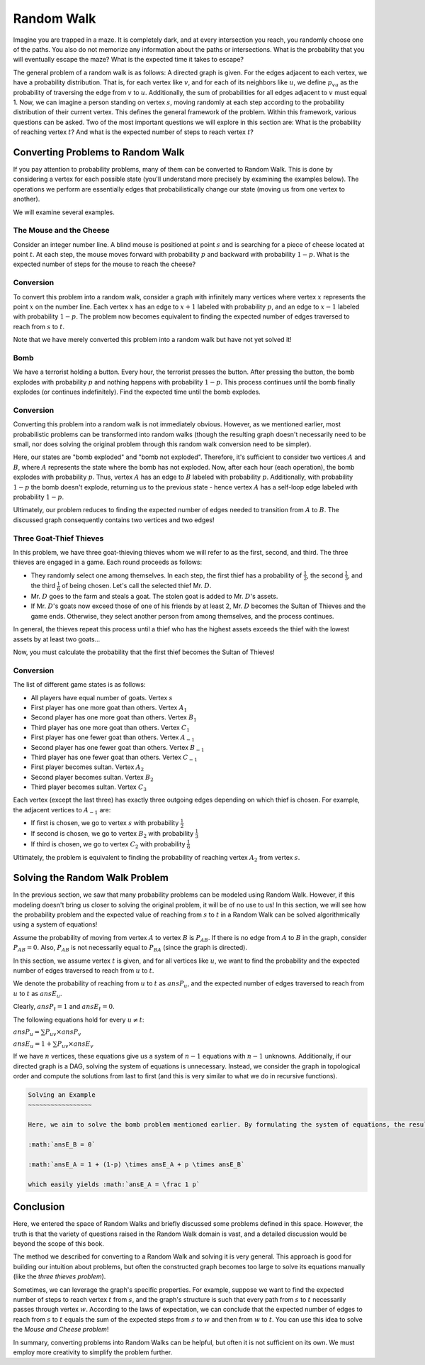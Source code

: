 .. Random Walk
.. ============

Random Walk
============

Imagine you are trapped in a maze. It is completely dark, and at every intersection you reach, you randomly choose one of the paths. You also do not memorize any information about the paths or intersections. What is the probability that you will eventually escape the maze? What is the expected time it takes to escape?

The general problem of a random walk is as follows: A directed graph is given. For the edges adjacent to each vertex, we have a probability distribution. That is, for each vertex like :math:`v`, and for each of its neighbors like :math:`u`, we define :math:`p_{vu}` as the probability of traversing the edge from :math:`v` to :math:`u`. Additionally, the sum of probabilities for all edges adjacent to :math:`v` must equal 1. Now, we can imagine a person standing on vertex :math:`s`, moving randomly at each step according to the probability distribution of their current vertex. This defines the general framework of the problem. Within this framework, various questions can be asked. Two of the most important questions we will explore in this section are: What is the probability of reaching vertex :math:`t`? And what is the expected number of steps to reach vertex :math:`t`?

Converting Problems to Random Walk
----------------------------------

If you pay attention to probability problems, many of them can be converted to Random Walk. This is done by considering a vertex for each possible state (you'll understand more precisely by examining the examples below). The operations we perform are essentially edges that probabilistically change our state (moving us from one vertex to another).

We will examine several examples.

The Mouse and the Cheese
~~~~~~~~~~~~~~~~~~

Consider an integer number line. A blind mouse is positioned at point :math:`s` and is searching for a piece of cheese located at point :math:`t`. At each step, the mouse moves forward with probability :math:`p` and backward with probability :math:`1-p`. What is the expected number of steps for the mouse to reach the cheese?

Conversion
~~~~~~~~~~~

To convert this problem into a random walk, consider a graph with infinitely many vertices where vertex :math:`x` represents the point :math:`x` on the number line. Each vertex :math:`x` has an edge to :math:`x+1` labeled with probability :math:`p`, and an edge to :math:`x-1` labeled with probability :math:`1-p`. The problem now becomes equivalent to finding the expected number of edges traversed to reach from :math:`s` to :math:`t`.

Note that we have merely converted this problem into a random walk but have not yet solved it!

Bomb
~~~~~~~~~

We have a terrorist holding a button. Every hour, the terrorist presses the button. After pressing the button, the bomb explodes with probability :math:`p` and nothing happens with probability :math:`1-p`. This process continues until the bomb finally explodes (or continues indefinitely). Find the expected time until the bomb explodes.

.. code-block:: python
    :linenos:
    :emphasize-lines: 3-5,8
    :caption: مثالی از یک تابع در پایتون
    
    def factorial(n):
        if n == 0:   # agar n sefr bood
            return 1
        else:
            return n * factorial(n-1)


Conversion
~~~~~~~~~~~

Converting this problem into a random walk is not immediately obvious. However, as we mentioned earlier, most probabilistic problems can be transformed into random walks (though the resulting graph doesn't necessarily need to be small, nor does solving the original problem through this random walk conversion need to be simpler).

Here, our states are "bomb exploded" and "bomb not exploded". Therefore, it's sufficient to consider two vertices :math:`A` and :math:`B`, where :math:`A` represents the state where the bomb has not exploded. Now, after each hour (each operation), the bomb explodes with probability :math:`p`. Thus, vertex :math:`A` has an edge to :math:`B` labeled with probability :math:`p`. Additionally, with probability :math:`1-p` the bomb doesn't explode, returning us to the previous state - hence vertex :math:`A` has a self-loop edge labeled with probability :math:`1-p`.

Ultimately, our problem reduces to finding the expected number of edges needed to transition from :math:`A` to :math:`B`. The discussed graph consequently contains two vertices and two edges!

.. image:: images/state_transition.png
    :align: center
    :width: 200px
    :alt: State transition diagram

Three Goat-Thief Thieves
~~~~~~~~~~~~~~~~~~~~~~~~

In this problem, we have three goat-thieving thieves whom we will refer to as the first, second, and third. The three thieves are engaged in a game. Each round proceeds as follows:

- They randomly select one among themselves. In each step, the first thief has a probability of :math:`\frac 1 2`, the second :math:`\frac 1 3`, and the third :math:`\frac 1 6` of being chosen. Let's call the selected thief Mr. :math:`D`.
- Mr. :math:`D` goes to the farm and steals a goat. The stolen goat is added to Mr. :math:`D`'s assets.
- If Mr. :math:`D`'s goats now exceed those of one of his friends by at least 2, Mr. :math:`D` becomes the Sultan of Thieves and the game ends. Otherwise, they select another person from among themselves, and the process continues.

In general, the thieves repeat this process until a thief who has the highest assets exceeds the thief with the lowest assets by at least two goats...

Now, you must calculate the probability that the first thief becomes the Sultan of Thieves!

Conversion
~~~~~~~~~~~

The list of different game states is as follows:

- All players have equal number of goats. Vertex :math:`s`
- First player has one more goat than others. Vertex :math:`A_1`
- Second player has one more goat than others. Vertex :math:`B_1` 
- Third player has one more goat than others. Vertex :math:`C_1`
- First player has one fewer goat than others. Vertex :math:`A_{-1}`
- Second player has one fewer goat than others. Vertex :math:`B_{-1}`
- Third player has one fewer goat than others. Vertex :math:`C_{-1}`
- First player becomes sultan. Vertex :math:`A_2`
- Second player becomes sultan. Vertex :math:`B_2`
- Third player becomes sultan. Vertex :math:`C_3`

Each vertex (except the last three) has exactly three outgoing edges depending on which thief is chosen. For example, the adjacent vertices to :math:`A_{-1}` are:

- If first is chosen, we go to vertex :math:`s` with probability :math:`\frac 1 2`
- If second is chosen, we go to vertex :math:`B_2` with probability :math:`\frac 1 3`
- If third is chosen, we go to vertex :math:`C_2` with probability :math:`\frac 1 6`

Ultimately, the problem is equivalent to finding the probability of reaching vertex :math:`A_2` from vertex :math:`s`.

Solving the Random Walk Problem
----------------------------

In the previous section, we saw that many probability problems can be modeled using Random Walk. However, if this modeling doesn't bring us closer to solving the original problem, it will be of no use to us! In this section, we will see how the probability problem and the expected value of reaching from :math:`s` to :math:`t` in a Random Walk can be solved algorithmically using a system of equations!

Assume the probability of moving from vertex :math:`A` to vertex :math:`B` is :math:`P_{AB}`. If there is no edge from :math:`A` to :math:`B` in the graph, consider :math:`P_{AB}=0`. Also, :math:`P_{AB}` is not necessarily equal to :math:`P_{BA}` (since the graph is directed).

In this section, we assume vertex :math:`t` is given, and for all vertices like :math:`u`, we want to find the probability and the expected number of edges traversed to reach from :math:`u` to :math:`t`.

We denote the probability of reaching from :math:`u` to :math:`t` as :math:`ansP_u`, and the expected number of edges traversed to reach from :math:`u` to :math:`t` as :math:`ansE_u`.

Clearly, :math:`ansP_t = 1` and :math:`ansE_t = 0`.

The following equations hold for every :math:`u \neq t`:

:math:`ansP_u = \sum P_{uv} \times ansP_v`

:math:`ansE_u = 1 + \sum P_{uv} \times ansE_v`

If we have :math:`n` vertices, these equations give us a system of :math:`n-1` equations with :math:`n-1` unknowns. Additionally, if our directed graph is a DAG, solving the system of equations is unnecessary. Instead, we consider the graph in topological order and compute the solutions from last to first (and this is very similar to what we do in recursive functions).

.. code-block:: rst

   Solving an Example
   ~~~~~~~~~~~~~~~~~

   Here, we aim to solve the bomb problem mentioned earlier. By formulating the system of equations, the result is as follows:

   :math:`ansE_B = 0`

   :math:`ansE_A = 1 + (1-p) \times ansE_A + p \times ansE_B`

   which easily yields :math:`ansE_A = \frac 1 p`

Conclusion
--------------

Here, we entered the space of Random Walks and briefly discussed some problems defined in this space. However, the truth is that the variety of questions raised in the Random Walk domain is vast, and a detailed discussion would be beyond the scope of this book.

The method we described for converting to a Random Walk and solving it is very general. This approach is good for building our intuition about problems, but often the constructed graph becomes too large to solve its equations manually (like the *three thieves problem*).

Sometimes, we can leverage the graph's specific properties. For example, suppose we want to find the expected number of steps to reach vertex :math:`t` from :math:`s`, and the graph's structure is such that every path from :math:`s` to :math:`t` necessarily passes through vertex :math:`w`. According to the laws of expectation, we can conclude that the expected number of edges to reach from :math:`s` to :math:`t` equals the sum of the expected steps from :math:`s` to :math:`w` and then from :math:`w` to :math:`t`. You can use this idea to solve the *Mouse and Cheese problem*!

In summary, converting problems into Random Walks can be helpful, but often it is not sufficient on its own. We must employ more creativity to simplify the problem further.

